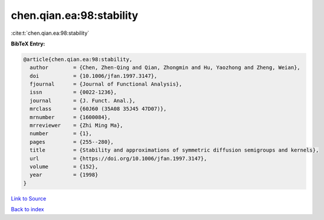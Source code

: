 chen.qian.ea:98:stability
=========================

:cite:t:`chen.qian.ea:98:stability`

**BibTeX Entry:**

.. code-block:: bibtex

   @article{chen.qian.ea:98:stability,
     author        = {Chen, Zhen-Qing and Qian, Zhongmin and Hu, Yaozhong and Zheng, Weian},
     doi           = {10.1006/jfan.1997.3147},
     fjournal      = {Journal of Functional Analysis},
     issn          = {0022-1236},
     journal       = {J. Funct. Anal.},
     mrclass       = {60J60 (35A08 35J45 47D07)},
     mrnumber      = {1600084},
     mrreviewer    = {Zhi Ming Ma},
     number        = {1},
     pages         = {255--280},
     title         = {Stability and approximations of symmetric diffusion semigroups and kernels},
     url           = {https://doi.org/10.1006/jfan.1997.3147},
     volume        = {152},
     year          = {1998}
   }

`Link to Source <https://doi.org/10.1006/jfan.1997.3147},>`_


`Back to index <../By-Cite-Keys.html>`_
